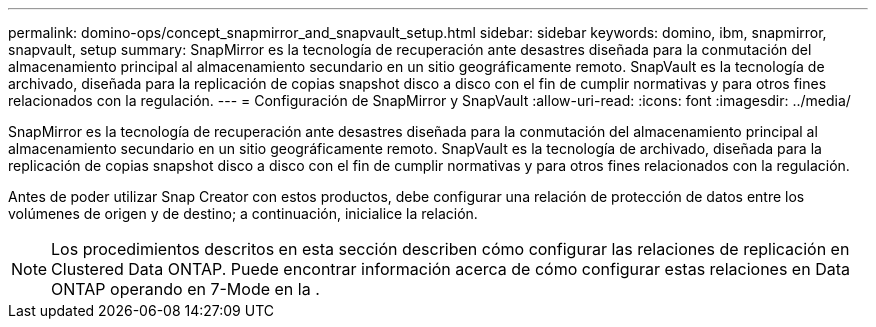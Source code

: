 ---
permalink: domino-ops/concept_snapmirror_and_snapvault_setup.html 
sidebar: sidebar 
keywords: domino, ibm, snapmirror, snapvault, setup 
summary: SnapMirror es la tecnología de recuperación ante desastres diseñada para la conmutación del almacenamiento principal al almacenamiento secundario en un sitio geográficamente remoto. SnapVault es la tecnología de archivado, diseñada para la replicación de copias snapshot disco a disco con el fin de cumplir normativas y para otros fines relacionados con la regulación. 
---
= Configuración de SnapMirror y SnapVault
:allow-uri-read: 
:icons: font
:imagesdir: ../media/


[role="lead"]
SnapMirror es la tecnología de recuperación ante desastres diseñada para la conmutación del almacenamiento principal al almacenamiento secundario en un sitio geográficamente remoto. SnapVault es la tecnología de archivado, diseñada para la replicación de copias snapshot disco a disco con el fin de cumplir normativas y para otros fines relacionados con la regulación.

Antes de poder utilizar Snap Creator con estos productos, debe configurar una relación de protección de datos entre los volúmenes de origen y de destino; a continuación, inicialice la relación.


NOTE: Los procedimientos descritos en esta sección describen cómo configurar las relaciones de replicación en Clustered Data ONTAP. Puede encontrar información acerca de cómo configurar estas relaciones en Data ONTAP operando en 7-Mode en la .
